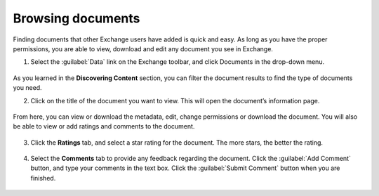 Browsing documents
==================

Finding documents that other Exchange users have added is quick and easy. As long as you have the proper permissions, you are able to view, download and edit any document you see in Exchange.

1. Select the :guilabel:`Data` link on the Exchange toolbar, and click Documents in the drop-down menu.

  .. figure:: img/data-menu.png

As you learned in the **Discovering Content** section, you can filter the document results to find the type of documents you need.

2. Click on the title of the document you want to view. This will open the document’s information page.

  .. figure:: img/document-info.png

From here, you can view or download the metadata, edit, change permissions or download the document. You will also be able to view or add ratings and comments to the document.

  .. figure:: img/metadata.png

3. Click the **Ratings** tab, and select a star rating for the document. The more stars, the better the rating.

  .. figure:: img/ratings.png

4. Select the **Comments** tab to provide any feedback regarding the document. Click the :guilabel:`Add Comment` button, and type your comments in the text box. Click the :guilabel:`Submit Comment` button when you are finished.

  .. figure:: img/comments.png